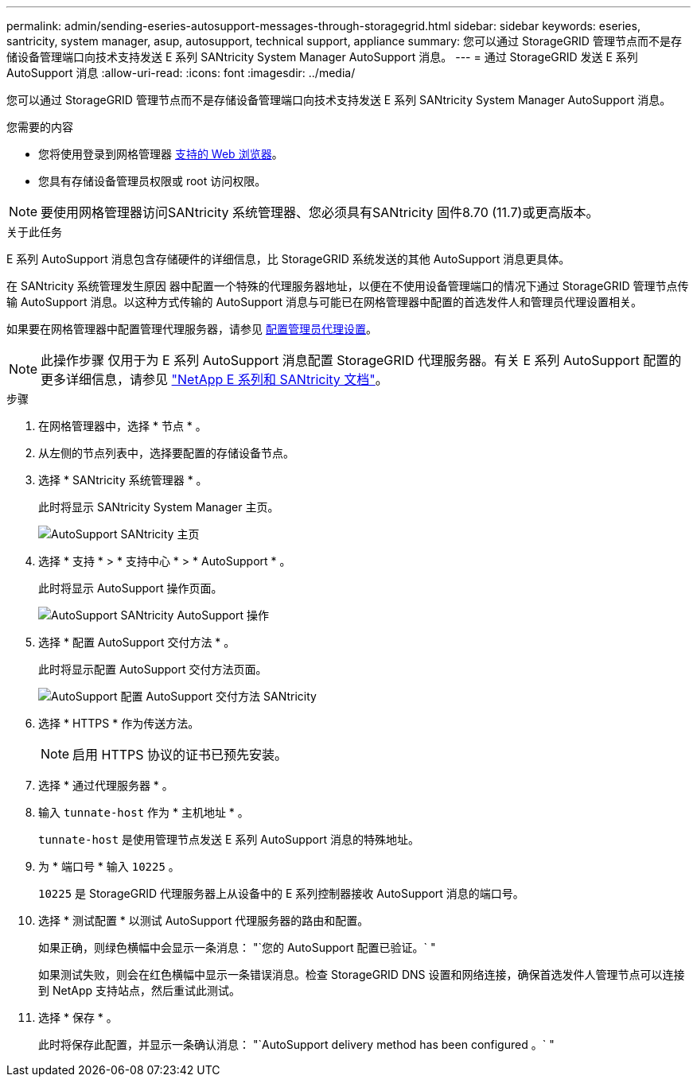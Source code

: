 ---
permalink: admin/sending-eseries-autosupport-messages-through-storagegrid.html 
sidebar: sidebar 
keywords: eseries, santricity, system manager, asup, autosupport, technical support, appliance 
summary: 您可以通过 StorageGRID 管理节点而不是存储设备管理端口向技术支持发送 E 系列 SANtricity System Manager AutoSupport 消息。 
---
= 通过 StorageGRID 发送 E 系列 AutoSupport 消息
:allow-uri-read: 
:icons: font
:imagesdir: ../media/


[role="lead"]
您可以通过 StorageGRID 管理节点而不是存储设备管理端口向技术支持发送 E 系列 SANtricity System Manager AutoSupport 消息。

.您需要的内容
* 您将使用登录到网格管理器 xref:../admin/web-browser-requirements.adoc[支持的 Web 浏览器]。
* 您具有存储设备管理员权限或 root 访问权限。



NOTE: 要使用网格管理器访问SANtricity 系统管理器、您必须具有SANtricity 固件8.70 (11.7)或更高版本。

.关于此任务
E 系列 AutoSupport 消息包含存储硬件的详细信息，比 StorageGRID 系统发送的其他 AutoSupport 消息更具体。

在 SANtricity 系统管理发生原因 器中配置一个特殊的代理服务器地址，以便在不使用设备管理端口的情况下通过 StorageGRID 管理节点传输 AutoSupport 消息。以这种方式传输的 AutoSupport 消息与可能已在网格管理器中配置的首选发件人和管理员代理设置相关。

如果要在网格管理器中配置管理代理服务器，请参见 xref:configuring-admin-proxy-settings.adoc[配置管理员代理设置]。


NOTE: 此操作步骤 仅用于为 E 系列 AutoSupport 消息配置 StorageGRID 代理服务器。有关 E 系列 AutoSupport 配置的更多详细信息，请参见 https://mysupport.netapp.com/info/web/ECMP1658252.html["NetApp E 系列和 SANtricity 文档"^]。

.步骤
. 在网格管理器中，选择 * 节点 * 。
. 从左侧的节点列表中，选择要配置的存储设备节点。
. 选择 * SANtricity 系统管理器 * 。
+
此时将显示 SANtricity System Manager 主页。

+
image::../media/autosupport_santricity_home_page.png[AutoSupport SANtricity 主页]

. 选择 * 支持 * > * 支持中心 * > * AutoSupport * 。
+
此时将显示 AutoSupport 操作页面。

+
image::../media/autosupport_santricity_operations.png[AutoSupport SANtricity AutoSupport 操作]

. 选择 * 配置 AutoSupport 交付方法 * 。
+
此时将显示配置 AutoSupport 交付方法页面。

+
image::../media/autosupport_configure_delivery_santricity.png[AutoSupport 配置 AutoSupport 交付方法 SANtricity]

. 选择 * HTTPS * 作为传送方法。
+

NOTE: 启用 HTTPS 协议的证书已预先安装。

. 选择 * 通过代理服务器 * 。
. 输入 `tunnate-host` 作为 * 主机地址 * 。
+
`tunnate-host` 是使用管理节点发送 E 系列 AutoSupport 消息的特殊地址。

. 为 * 端口号 * 输入 `10225` 。
+
`10225` 是 StorageGRID 代理服务器上从设备中的 E 系列控制器接收 AutoSupport 消息的端口号。

. 选择 * 测试配置 * 以测试 AutoSupport 代理服务器的路由和配置。
+
如果正确，则绿色横幅中会显示一条消息： "`您的 AutoSupport 配置已验证。` "

+
如果测试失败，则会在红色横幅中显示一条错误消息。检查 StorageGRID DNS 设置和网络连接，确保首选发件人管理节点可以连接到 NetApp 支持站点，然后重试此测试。

. 选择 * 保存 * 。
+
此时将保存此配置，并显示一条确认消息： "`AutoSupport delivery method has been configured 。` "


